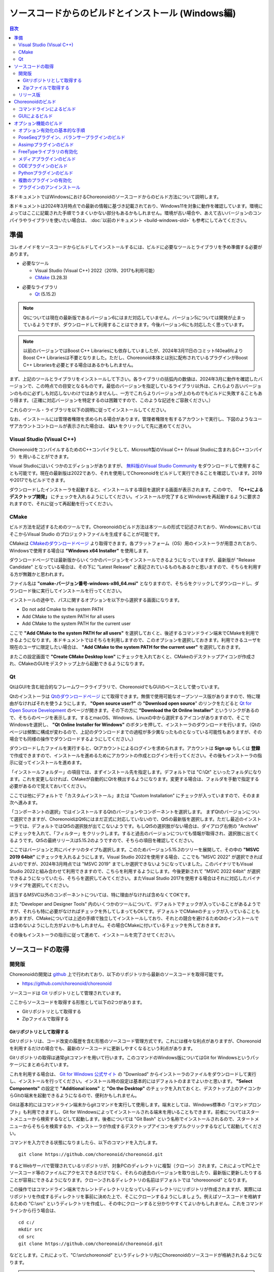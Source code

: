 
ソースコードからのビルドとインストール (Windows編)
==================================================

.. contents:: 目次
   :local:

本ドキュメントではWindowsにおけるChoreonoidのソースコードからのビルド方法について説明します。

本ドキュメントは2024年3月時点での最新の情報に基づき記載されており、Windows11を対象に動作を確認しています。環境によってはここに記載された手順でうまくいかない部分もあるかもしれません。環境が古い場合や、あえて古いバージョンのコンパイラやライブラリを使いたい場合は、 :doc:`以前のドキュメント <build-windows-old>` も参考にしてみてください。


準備
----

コレオノイドをソースコードからビルドしてインストールするには、ビルドに必要なツールとライブラリを予め準備する必要があります。

* 必要なツール

  * Visual Studio (Visual C++) 2022（2019、2017も利用可能）
    
  * `CMake <http://www.cmake.org/>`_ (3.28.3)

- 必要なライブラリ

  * `Qt <http://www.qt.io/download-open-source/>`_ (5.15.2)

.. note:: Qtについては現在の最新版であるバージョン6にはまだ対応していません。バージョン5については開発が止まっているようですが、ダウンロードして利用することはできます。今後バージョン6にも対応したく思っています。

.. note:: 以前のバージョンではBoost C++ Librariesにも依存していましたが、2024年3月11日のコミットf40ea6fcよりBoost C++ Librariesは不要となりました。ただし、Choreonoid本体とは別に配布されているプラグインがBoost C++ Librariesを必要とする場合はあるかもしれません。

まず、上記のツールとライブラリをインストールして下さい。各ライブラリの括弧内の数値は、2024年3月に動作を確認したバージョンで、この時点での目安となるものです。最低のバージョンを指定しているライブラリ以外は、これらより古いバージョンのものに必ずしも対応しないわけではありませんし、一方でこれらよりバージョンが上のものでもビルドに失敗することもあり得ます。（正確に対応バージョンを特定するのは困難ですので、このような記述をご容赦ください。）

これらのツール・ライブラリを以下の説明に従ってインストールしてください。

なお、インストールには管理者権限を求められる場合があります。管理者権限を有するアカウントで実行し、下図のようなユーザアカウントコントロールが表示された場合は、 **はい** をクリックして先に進めてください。

.. figure:: images/userAccount.png

.. _install_visualc++:

Visual Studio (Visual C++)
~~~~~~~~~~~~~~~~~~~~~~~~~~~

ChoreonoidをコンパイルするためのC++コンパイラとして、Microsoft製のVisual C++ (Visual Studioに含まれるC++コンパイラ）を用いることができます。

Visual Studioにはいくつかのエディションがありますが、 `無料版のVisual Studio Community <https://visualstudio.microsoft.com/ja/vs/community/>`_ をダウンロードして使用することも可能です。現在の最新版は2022であり、それを使用してChoreonoidをビルドして実行できることを確認しています。2019や2017でもビルドできます。

ダウンロードしたインストーラを起動すると、インストールする項目を選択する画面が表示されます。この中で、 **「C++によるデスクトップ開発」** にチェックを入れるようにしてください。インストールが完了するとWindowsを再起動するように要求されますので、それに従って再起動を行ってください。

CMake
~~~~~

ビルド方法を記述するためのツールです。Choreonoidのビルド方法は本ツールの形式で記述されており、WindowsにおいてはそこからVisual Studio のプロジェクトファイルを生成することが可能です。 

CMakeは `CMakeのダウンロードページ <https://cmake.org/download/>`_ より取得できます。各プラットフォーム（OS）用のインストーラが用意されており、Windowsで使用する場合は **"Windows x64 Installer"** を使用します。

ダウンロードページでは最新版からいくつかのバージョンをインストールできるようになっていますが、最新版が "Release Candidate" となっている場合は、その下に "Latest Release" と表記されているものもあるかと思いますので、そちらを利用する方が無難かと思われます。

ファイル名は **"cmake-バージョン番号-windows-x86_64.msi"** となりますので、そちらをクリックしてダウンロードし、ダウンロード後に実行してインストールを行ってください。

インストールの途中で、パスに関するオプションを以下から選択する画面になります。

* Do not add Cmake to the system PATH
* Add CMake to the system PATH for all users
* Add CMake to the system PATH for the current user

ここで **"Add CMake to the system PATH for all users"** を選択しておくと、後述するコマンドライン端末でCMakeを利用できるようになります。本ドキュメントではそちらを利用しますので、このオプションを選択しておきます。利用できるユーザを現在のユーザに限定したい場合は、 **"Add CMake to the system PATH for the current user"** を選択しておきます。

またこの設定画面で **"Create CMake Desktop Icon"** にチェックを入れておくと、CMakeのデスクトップアイコンが作成され、CMakeのGUIをデスクトップ上から起動できるようになります。

Qt
~~

QtはGUIを含む総合的なフレームワークライブラリで、ChoreonoidでもGUIのベースとして使っています。

Qtのインストーラは `Qtのダウンロードページ <https://www.qt.io/download>`_ にて取得できます。無償で使用可能なオープンソース版がありますので、特に理由がなければそれを使うようにします。 **"Open source user?"** の **"Download open source**" のリンクをたどると `Qt for Open Source Development <https://www.qt.io/download-open-source>`_ のページが開きます。その下の方に **"Download the Qt Online Installer"** というリンクがあるので、そちらのページを表示します。するとmacOS、Windows、Linuxの中から選択するアイコンがありますので、そこでWindowsを選択し、 **"Qt Online Installer for Windows"** のボタンを押して、インストーラのダウンロードを行います。（Qtのページは頻繁に構成が変わるので、上記のダウンロードまでの過程が多少異なったものとなっている可能性もありますが、その場合でも同様の操作でダウンロードするようにしてください。）


ダウンロードしたファイルを実行すると、Qtアカウントによるログインを求められます。アカウントは **Sign up** もしくは **登録** で作成できますので、インストールを進めるためにアカウントの作成とログインを行ってください。その後もインストーラの指示に従ってインストールを進めます。


「インストールフォルダー」の項目では、まずインストール先を指定します。デフォルトでは "C:\\Qt" といったフォルダになります。これを変更しなければ、CMakeが自動的にQtを検出するようになります。変更する場合は、フォルダを手動で指定する必要があるので覚えておいてください。

ここでは他にデフォルトで「カスタムインストール」または "Custom Installation" にチェックが入っていますので、そのまま次へ進みます。

「コンポーネントの選択」ではインストールするQtのバージョンやコンポーネントを選択します。
まずQtのバージョンについて選択できますが、ChoreonoidはQt6にはまだ正式に対応していないので、Qt5の最新版を選択します。ただし最近のインストーラでは、デフォルトではQt5の選択肢が出てこないようです。もしQt5の選択肢がない場合は、ダイアログ右側の "Archive" にチェックを入れて、「フィルター」をクリックします。すると過去のバージョンについても情報が取得され、選択肢に出てくるようです。Qt5の最終リリースは5.15.2のようですので、そちらの項目を確認してください。

ここではバージョンと共にバイナリのタイプも選択します。このためバージョン5.15.2のツリーを展開して、その中の **"MSVC 2019 64bit"** にチェックを入れるようにします。Visual Studio 2022を使用する場合、ここでも "MSVC 2022" が選択できればよいのですが、2024年3月時点では "MSVC 2019" までしか選択できないようになっていました。このバイナリでもVisual Studio 2022と組み合わせて利用できますので、こちらを利用するようにします。今後更新されて "MSVC 2022 64bit" が選択できるようになっていたら、そちらを選択してみてください。またVisual Studio 2017を使用する場合はそれに対応したバイナリタイプを選択してください。

該当するMSVC以外のコンポーネントについては、特に理由がなければ含めなくてOKです。

また "Developer and Designer Tools" 内のいくつかのツールについて、デフォルトでチェックが入っていることがあるようですが、それらも特に必要がなければチェックを外してしまってもOKです。デフォルトでCMakeのチェックが入っていることもありますが、CMakeについては上述の手順で独立してインストールしており、それとの競合を避けるためQtのインストールでは含めないようにした方がよいかもしれません。その場合CMakeに付いているチェックを外しておきます。

その後もインストーラの指示に従って進めて、インストールを完了させてください。

ソースコードの取得
------------------

開発版
~~~~~~

Choreonoidの開発は `github <https://github.com/>`_ 上で行われており、以下のリポジトリから最新のソースコードを取得可能です。

- https://github.com/choreonoid/choreonoid

ソースコードは `Git <http://git-scm.com/>`_ リポジトリとして管理されています。

ここからソースコードを取得する形態として以下の2つがあります。

* Gitリポジトリとして取得する
* Zipファイルで取得する

.. _build-windows-use-git:

Gitリポジトリとして取得する
^^^^^^^^^^^^^^^^^^^^^^^^^^^

Gitリポジトリは、コード改変の履歴を含む形態のソースコード管理方式です。これには様々な利点がありますが、Choreonoidを利用するだけの場合でも、最新のソースコードに更新しやすくなるという利点があります。

Gitリポジトリの取得は通常gitコマンドを用いて行います。このコマンドのWindows版についてはGit for Windowsというパッケージにまとめられています。

これを利用する場合は、 `Git for Windows 公式サイト <https://gitforwindows.org/>`_ の "Download" からインストーラのファイルをダウンロードして実行し、インストールを行ってください。インストール時の設定は基本的にはデフォルトのままでよいかと思います。 **"Select Components"** の設定で **"Additional icons"** と **"On the Desktop"** のチェックを入れておくと、デスクトップ上のアイコンからGitの端末を起動できるようになるので、便利かもしれません。

Gitは基本的にはコマンドライン端末からgitコマンドを実行して使用します。端末としては、Windows標準の「コマンドプロンプト」も利用できますし、Git for Windowsによってインストールされる端末を用いることもできます。前者についてはスタートメニューから検索するなどして起動します。後者については "Git Bash" という名称でインストールされるので、スタートメニューからそちらを検索するか、インストーラが作成するデスクトップアイコンをダブルクリックするなどして起動してください。

コマンドを入力できる状態になりましたら、以下のコマンドを入力します。 ::

 git clone https://github.com/choreonoid/choreonoid.git

するとWebサーバで管理されているリポジトリが、対象PCのディレクトリに複製（クローン）されます。これによってPC上でソースコード等のファイルにアクセスできるだけでなく、それらの過去のバージョンを取り出したり、最新版に更新したりすることが容易にできるようになります。クローンされるディレクトリの名前はデフォルトでは "choreoonoid" となります。

この操作ではコマンドライン端末でカレントディレクトリとなっているディレクトリにリポジトリが作成されますが、実際にはリポジトリを作成するディレクトリを事前に決めた上で、そこにクローンするようにしましょう。例えばソースコードを格納するための "C:\\src" というディレクトリを作成し、その中にクローンすると分かりやすくてよいかもしれません。これをコマンドラインから行う場合は、 ::

 cd c:/
 mkdir src
 cd src
 git clone https://github.com/choreonoid/choreonoid.git

などとします。これによって、"C:\\src\\choreonoid" というディレクトリ内にChoreonoidのソースコードが格納されるようになります。

.. note:: 基本的な事柄になりますが、ここで "cd" は指定したディレクトリに移動するコマンドで、"mkdir" はディレクトリを作成するコマンドになります。ディレクトリの区切り文字はWindowsでは通常 "\\" 記号（日本語環境では "￥" となることもある）が使われますが、Git for Windowsのコマンドライン端末（Git Bash）はUnix由来のものになりますので、区切り文字には "/" を使用します。Windows標準の「コマンドプロンプト」ではどちらの区切り文字も使用できますが、ここでは "/" に統一して記述することにします。

リポジトリのクローンは最初に１回行えばOKです。以降はそのリポジトリのディレクトリ内で ::

 git pull

とすることにより、その時点での最新のソースコードに更新できます。

以上でソースコードの取得ができます。Gitの詳しい使用方法についてはGitのマニュアルや解説記事を参照してください。

本ドキュメントではGitを用いずにソースコードを取得する手法も紹介しており、ソースコードを格納したディレクトリを **ソースディレクトリ** と呼ぶことにします。本ドキュメントでは、上記の **"C:\\src\\choreonoid"** をソースディレクトリとして使うものとして説明を進めます。

.. note:: Gir for Windowsの最近のバージョンではWindows標準のエクスプローラからもGitの操作ができるようです。またVisual StudioでもGit関連の操作をIDE上で統合的に行えるようになっています。詳細についてはGit for WindowsやVisual Studioのマニュアルをご参照ください。

.. _build-windows-use-github-zipfile:

Zipファイルで取得する
^^^^^^^^^^^^^^^^^^^^^

Gitを使用せずに最新のソースコードを取得することも可能です。
ウェブブラウザを使用して `Choreonoidのリポジトリ <https://github.com/choreonoid/choreonoid/>`_ を開き、緑色の"Code"のボタンをクリックし、そこで表示されるメニューの "Download ZIP" をクリックします。

.. figure:: images/github-zip-download.png

するとダウンロード用ダイアログが表示され、最新のソースコードのZipファイルをダウンロードできます。ファイル名はソフトウェアの名前にブランチ名が追加された "choreonoid-master.zip" といった名称になります。

この方法は最初の取得に関しては簡単ですが、 ソースコードの更新にあたっては毎回Zipファイルをダウンロードして展開しなおす必要があります。Gitリポジトリを利用する場合は上記のように git pull コマンドだけで更新を行うことができますので、継続的に利用する場合はGitリポジトリを使用する方法がおすすめです。

リリース版
~~~~~~~~~~

Choreonoidのリリース版のソースコードは、 `ダウンロード <http://choreonoid.org/ja/download.html>`_ のページからダウンロードすることが可能です。このページにある「ソースパッケージ」の該当するバージョンをダウンロードしてください。ファイルはZIPファイルになっていますので、適当なディレクトリで ::

 unzip choreonoid-2.0.0.zip

などとして展開してください。

展開すると choreonoid-2.0.0 といったディレクトリが生成されます。このディレクトリもソースコード一が格納された **「ソースディレクトリ」** となります。

Choreonoidのビルド
------------------

Choreonoidのソースコードを必要なツールやライブラリが用意できたら、Choreonoidを実行できるようにするためのビルドを行います。
ビルドする方法は大きく分けて以下の2つがあります。

* コマンドライン（CUI）を用いてビルドする
* GUIを用いてビルドする

ここではまずコマンドラインを用いてビルドする方法を紹介します。GUIについてはページを分けて紹介します。

.. _build-windows-command-line:

コマンドラインによるビルド
~~~~~~~~~~~~~~~~~~~~~~~~~~

CMakeのコマンドを用いることで、Choreonoidをコマンドラインからビルドすることができます。

まずコマンドライン端末を起動します。Windows標準の「コマンドプロンプト」を使用する場合は、スタートメニューから "command" 等のキーワードで検索して実行するなどします。それかGit for Windowsでインストールされる "Git Bash" の端末を使用してもOKです。後者の方が高機能でUnix（Linux）と同様のコマンドライン操作ができます。

端末が起動したら、 ::

 cd ソースディレクトリ

としてソースディレクトリに移動しておきます。ソースディレクトリが "c:\\src\\choreonoid" である場合は、 ::

 cd c:/src/choreonoid

とします。（ :ref:`build-windows-use-git` の注釈で述べたように、ディレクトリの区切り文字には "/" を使うことにします。）

そこで以下のコマンドを入力します。 ::

 cmake -B build -G "Visual Studio 17 2022" -A x64

このコマンドにより、Visual Studio 2022用を用いてビルドするためのファイルが "build" ディレクトリ以下に生成されます。必要なコンパイラやライブラリが適切にインストールされていな場合はエラーになります。

各オプションの意味は以下のとおりです。

* "-B"

  * ビルド用のファイルを生成する「ビルドディレクトリ」を指定します。

* "-G"

  * ビルド用ファイルのジェネレータを指定します。Visual Studio (Visual C++) を使用する場合は、各バージョンごとに以下の文字列を指定します。

    * Visual Studio 2022: **"Visual Studio 17 2022"**
    * Visual Studio 2019: **"Visual Studio 16 2019"**
    * Visual Studio 2017: **"Visual Studio 15 2017"**

* "-A"

  * ビルドするプログラムのプラットフォームを指定します。"x64" を指定することでx64（x86の64ビット版）アーキテクチャとなります。"Win32" を指定すると32ビットで生成されますが、現在32ビット版の動作確認は行っておりませんので、特に理由が無ければ64ビット版をビルドして使用するようにしてください。

.. note:: "-A" オプションで指定するアーキテクチャは、デフォルトではホストOSと同じアーキテクチャとなります。従って64ビット版のWindowsで64ビットのChoreonoidバイナリをビルドする場合、このオプションは省略できます。ただしVisual Studio 2019以前では、このオプションにx64を指定しないと、生成されるバイナリが64ビットだったとしても、デフォルトのインストール先（CMAKE_INSTALL_PREFIX）が32ビット用の "C:\\Program Files (x86)" となってしまうようです。恐らくVisual Studioの本体が32ビット版であると、このような挙動になってしまうのでしょう。この挙動を避けるためには、 "-A x64" を指定しておく必要があります。

ビルド用ファイルの生成に成功したら、以下のコマンドを入力し、ビルドを行います。 ::

 cmake --build build --config Release -- -m

各オプションの意味は以下のとおりです。

* "--build"

  * ビルドを実行するオプションです。引数としてビルドディレクトリを指定します。

* "--config"

  * コンフィギュレーションを指定します。Visual Studioの場合は「ソリューション構成」に対応します。これに "Release" を指定するとリリース版のビルドになりますので、通常はそちらを指定します。ここに "Debug" を指定してデバッグ用のバイナリを生成することもできます。

* "--"

  * これ以降のオプションをネイティブのビルドツールに渡します。ここではVisual C++のコンパイラに渡されるオプションをこれ以降で指定することになります。

* "-m"

  * Visual C++のコンパイラに渡すオプションで、並列ビルドを有効化します。これを付けておくと、マルチコアCPUの場合はビルドが速くなります。

ビルド時にはコンパイルのコマンドやコンパイラからのメッセージが端末上に表示されます。ビルドに失敗するとエラーメッセージが表示されますので、メッセージを確認してビルドが成功したかどうか判断します。

ビルドに成功したら、以下のコマンドでビルドされたファイルをインストールします。 ::

 cmake --install build --config Release --prefix c:/choreonoid

このコマンドを実行すると、"c:\\choreonoid" にビルドの成果物がインストールされます。

各オプションの意味は以下のとおりです。

* "--install"

  * インストールを実行するオプションです。引数としてビルドディレクトリを指定します。

* "--prefix"

  * インストール先を指定します。デフォルトでは "C:\\Program Files\\choreonoid" になりますが、"C:\\Program Files" 以下へのインストールには管理者権限が必要ですので、上記の "c:/choreonoid" のようにインストールやアクセスがしやすいディレクトリを指定するとよいでしょう。

.. note:: cmakeコマンドのオプションでも、ディレクトリの区切り文字には "\\" と "/" のどちらも利用可能です。:ref:`build-windows-use-git` の注釈で述べたことを踏襲して、cmakeコマンドでも "/" を使用することにします。

インストール時にエラーが表示されなければ、ビルド・インストールは完了です。

Choreonoidの実行ファイル "choreonoid.exe" がインストール先のbinディレクトリに格納されているので、これを実行することでChoreonoidを起動できます。例えばエクスプローラ上から "choreonoid.exe" をダブルクリックして起動することが可能です。Windows標準のコマンドプロンプトからは ::

 c:\choreonoid\bin\choreonoid.exe

として起動します。（この場合はディレクトリの区切り文字として "/" しか使用できません。）Git Bash端末の場合は、ディレクトリ区切り文字として "/" を用いて ::

 c:/choreonoid/bin/choreonoid.ext

とします。どちらの場合も、拡張子の ".exe" は省略可能です。インストール先が "c:\\choreonoid" でない場合は、その部分を実際のインストール先に置き換えるようにしてください。

GUIによるビルド
~~~~~~~~~~~~~~~

GUIによるビルドは :doc:`build-windows-gui` を参照してください。

.. _build-windows-options:

オプション機能のビルド
----------------------

コレオノイドでは、上記手順のデフォルト状態で有効になるもの以外にも、いくつかのモジュールやプラグイン、サンプル等があります。それらは、CMakeの設定で有効にすることで、ビルドすることができます。
ここではそれらオプション機能のうちいくつかのビルドについて述べます。
:doc:`options` にて他のオプションについてもまとめてありますので、そちらもご参照ください。

オプション有効化の基本的な手順
~~~~~~~~~~~~~~~~~~~~~~~~~~~~~~

オプション機能を有効にする手順は、基本的に以下のようになります。

1. 必要なライブラリをインストールする
2. CMakeのビルド設定で該当するオプションを有効化する
3. Choreonoidのビルドを再度実行する

2については、オプションに対応するCMakeの変数がありますので、そちらを "ON" に設定します。
上記のコマンドラインからのビルドでこれを行う場合は、以下のようにCMakeのコマンドを入力します。 ::

 cmake -B build -G "Visual Studio 17 2022" -DBUILD_POSE_SEQ_PLUGIN=ON

ここで "-DBUILD_POSE_SEQ_PLUGIN=ON" の部分がオプションの有効化に対応します。"-D" はこれに続く変数を設定するオプションで、ここでは「PoseSeqプラグイン」に対応する "BUILD_POSE_SEQ_PLUGIN" に "ON" を設定することで、このプラグインをビルドするようにしています。

逆にあるオプションを無効化する場合は、対応する変数に "OFF" を設定します。例えば ::

 cmake -B build -G "Visual Studio 17 2022" -DENABLE_SAMPLES=OFF

とすることで、サンプルをビルドしないように設定することができます。

GUIを用いて設定する場合もやることは同じです。CMakeのGUIで該当する変数のチェックを切り替えてから、 **Configure**, **Generate** の各ボタンを押すことで、有効化／無効化を行うことができます。

.. _build-assimp-plugin-windows:

PoseSeqプラグイン、バランサープラグインのビルド
~~~~~~~~~~~~~~~~~~~~~~~~~~~~~~~~~~~~~~~~~~~~~~~

Choreonoidではキーポーズを用いてロボット動作の振り付けを行う機能があります。
この機能は最新のバージョンではオプション扱いとなっており、利用にあたっては対応するプラグインを有効化する必要があります。

具体的には、上でも触れた「PoseSeqプラグイン」と「バランサープラグイン」を有効化します。それぞれCMakeの **"BUILD_POSE_SEQ_PLUGIN"** と **"BUILD_BALANCER_PLUGIN"** 変数に対応するので、CMakeでの設定時に ::

 cmake -B build -G "Visual Studio 17 2022" -DBUILD_POSE_SEQ_PLUGIN=ON -DBUILD_BALANCER_PLUGIN=ON

とし、その後ビルド・インストールを行うことで、振り付け機能を利用できるようになります。

Assimpプラグインのビルド
~~~~~~~~~~~~~~~~~~~~~~~~

様々な形式の３次元モデルデータを読み込むためのライブラリ `Open Asset Import Library (Assimp) <https://github.com/assimp/assimp>`_  をコレオノイドで使用するためのプラグインです。
このプラグインを利用するためには、Assimpライブラリをソースからビルドしてインストールしておく必要があります。

Choreonoidに付属の一部のサンプルは、モデルのメッシュファイルとしてCOLLADA形式（.dae）を使用していますが、そのようなサンプルを読み込む場合もAssimpプラグインが必要となります。

Assimpプラグインを利用するにあたっては、まずAssimpの開発用のライブラリ・ヘッダファイルをインストールしておく必要があります。
この方法は上記のリポジトリの `Build / Install Instructions <https://github.com/assimp/assimp/blob/master/Build.md>`_ のページで解説されていますので、そちらを参照してください。
ここではその手順を簡単にまとめておきます。

Assimpは現在github上でGitリポジトリとして公開されていますので、Choreonoidのソースコードと同様に :ref:`build-windows-use-git` か :ref:`build-windows-use-github-zipfile` ようにします。以下ではGitリポジトリとして取得する手順を説明します。

Assimpのリポジトリを生成するディレクトリを決めて、そこで ::

 git clone https://github.com/assimp/assimp.git

とし、AssimpのGitリポジトリを取得します。 ::

 cd assimp

としてこのディレクトリに入ります。この状態でソースコードはmasterブランチの最新版となりますが、各リリースのバージョンに対応するタグが設定されていますので、安定性を考えるとそれらのバージョンを指定した方がよいかもしれません。2023年2月の時点で最新のリリースバージョンは5.2.5となっていますので、ここではそれを利用することにします。その場合、 ::

 git checkout v5.2.5

とすることでソースコードをこのバージョンに切り替えることができます。

コマンドラインからビルドする場合は、Choreonoidのビルドと同様に、以下のようにCMakeコマンドを実行します。 ::

 cmake -B build -G "Visual Studio 17 2022" -A x64
 cmake --build build --config Release -- -m
 cmake --install --config Release --prefix c:/local/assimp

cmakeコマンドのオプションについては、:ref:`build-windows-command-line` で説明したとおりですので、適切に設定してください。デバッグ用のバイナリも必要な場合は、"--config Debug" でのビルド・インストールもしておきます。（※ Assimp 5.0.x ではデバッグ用もビルド・インストールしておかないと、ChoreonoidのCMakeでAssimpを検出する際にエラーになってしまうようです。Assimp 5.1以降ではそのような問題はありません。）

最後の "--prefix c:/local/assimp" によって、インストール先を "c:\\local\\assimp" にしています。このディレクトリにしておけば、Choreonoid本体のCMake設定時に、Assimpが自動で検出されます。Boostライブラリもデフォルトで "c:\\local" 以下にインストールされますので、それに合わせています。

インストール先を設定しない場合はデフォルトの "c:\\Program Files\\Assimp" にインストールされます。ただしその場合は管理者権限が必要ですので、コマンドライン端末を予め管理者権限で起動しておきます。このデフォルトのインストール先でも、ChoreonoidのCMake設定時に自動で検出されます。

上記の手順でAssimpがインストールされている状態で、Choreonoidを初めてビルドするのであれば、Choreonoidの通常のビルド手順で自動的にAssimpが検出され、Assimpプラグインもビルドされます。既にChoreonoidがビルド済みの場合は、Choreonoid本体を再ビルドする必要があります。その際まず以下のようにしてAssimpを明示的に有効化する必要があります。 ::

 cmake -B build -DENABLE_ASSIMP=ON

この設定をしてから再度CMakeのbuildとinstallの操作を行ってください。

なお、Assimpが上記のディレクトリ以外にインストールしてあって自動で検出されない場合は、CMakeで以下のようにassimp_DIR変数も設定します。 ::

 cmake -B build -DENABLE_ASSIMP=ON -Dassimp_DIR=AssimpのCMakeファイルのディレクトリ

ここで「AssimpのCMakeファイルのディレクトリ」は、Assimpインストール先の "lib\\cmake\\assimp-x.x" というディレクトリになります。"x.x" のところにはAssimpのバージョン番号が入ります。

.. _build-windows-freetype:

FreeTypeライブラリの有効化
~~~~~~~~~~~~~~~~~~~~~~~~~~

Choreonoidではシーンビュー上にテキストを描画する機能がありますが、これを利用するためにはFreeTypeライブラリを有効化する必要があります。現状ではこの機能は距離計測機能で利用できます。

FreeTypeライブラリを有効化するにあたっては、まずFreeTypeライブラリを利用可能としておく必要があります。これは以下の手順で行います。

1. FreeTypeの公式サイト https://freetype.org からライブラリのソースコードを取得する。
2. 取得したソースコードを適当なディレクトリに展開し、CMakeを利用してビルド・インストールを行う
3. Choreonoidのビルド時にCMakeの設定で **ENABLE_FREE_TYPE** を **ON** にする

1については、公式サイトの "Download" のページから "Stable Releases" にリンクされているページに行き、そこでソースコードのアーカイブを取得します。2023年3月の時点では、ダウンロードサイトについて

* https://savannah.nongnu.org/download/freetype/
* https://sourceforge.net/projects/freetype/files/

の2つのリンクがありますが、一番目のサイトでダウンロードできなかったことがありましたので、二番目のsourceforgeのサイトからダウンロードするのが無難かもしれません。sourceforgeの場合は更に階層が分かれていますが、その中の "freetype" という項目からバージョン番号をたとってダウンロードできます。2023年3月時点ではバージョン2.13.0が最新版となっており、このバージョンでの動作確認をしています。アーカイブファイルはいくつかのタイプがありますが、Windowsで使用する場合はzipファイルが扱いやすいかと思います。この場合、"ft2130.zip" といったアーカイブファイルをダウンロードします。

2については、上記のAssimpのインストールと同様の作業になります。
コマンドライン端末を開き、アーカイブを展開したディレクトリに移動します。そこで以下のコマンドを実行します。 ::

 cmake -B build -G "Visual Studio 17 2022" -A x64
 cmake --build build --config Release -- -m
 cmake --install build --config Release --prefix c:/local/freetype

FreeTypeはデフォルトではスタティックライブラリとしてビルドされるようになっており、Choreonoidで利用する場合も通常はスタティックライブラリを用いるようにします。FreeTypeはCMakeのオプションで "-DBUILD_SHARED_LIBS=true" とすることでダイナミックリンクライブラリ（DLL）としてビルドすることも可能ですが、それを用いるとChoreonoidの追加のプラグインがFreeTypeを利用している場合に競合を起こす可能性がありますので、通常はDLL版のライブラリは用いないようにします。

最後の "--prefix c:/local/freetype" によって、インストール先を "c:\\local\\freetype" にしています。このディレクトリにしておけば、Choreonoid本体のCMake設定時に、FreeTypeが自動で検出されます。インストール先を設定しない場合はデフォルトの "c:\\Program Files\\freetype" にインストールされます。ただしその場合は管理者権限が必要ですので、コマンドライン端末を予め管理者権限で起動しておきます。このデフォルトのインストール先でも、ChoreonoidのCMake設定時に自動で検出されます。また、上記のディレクトリ以外にインストールする場合は、Choreonoidビルド時のCMakeでfeetype_DIR変数にFreeTypeインストール先の "lib\\cmake\\freetype" までのディレクトリを設定しておきます。これらの設定方法は全てAssimpの場合と同様です。

FreeTypeがインストールされている状態で、Choreonoid本体のCMake設定で **ENABLE_FREE_TYPE** を **ON** にしてビルドを行うことにより、FreeTypeが有効化されたChoreonoidをビルド・インストールすることができます。

テキスト表示のサンプルとして、"share\\model\\misc" 以下に "text.scen" というファイルがあります。Choreonoidを起動して「ファイル」-「読み込み」-「シーン」からこのファイルを読み込んでチェックを入れて、シーンビュー上に "Choreonoid" というテキストが表示されれば、FreeTypeが有効化ができています。


メディアプラグインのビルド
~~~~~~~~~~~~~~~~~~~~~~~~~~

メディアファイルの再生を行うプラグインです。CMake上で **BUILD_MEDIA_PLUGIN** をONにすることでビルドできます。

MPEG-4ファイルなどメディアファイルの形式によっては、再生できないものがありますが、ファイル形式に対応したコーデックパックをインストールすることで、できるようになります。コーデックパックは、ネット上で検索すれば無料のものが、すぐに見つかると思いますが、他の動画ソフトなどに影響を与えるものもあるようなので、ここでは特に指定しません。ご自身のシステムにあったものをご利用ください。

.. note:: Windows11ではメディアプラグインによるメディアファイルの再生ができなくなっているようですので、ご注意ください。


ODEプラグインのビルド
~~~~~~~~~~~~~~~~~~~~~

オープンソースーの物理計算ライブラリである `Open Dynamics Engine (ODE) <http://www.ode.org/>`_ を、コレオノイドのシミュレーション機能の物理エンジンとして利用できるよにするプラグインです。

本プラグインをビルドして利用するためには、ODEライブラリのインストールが必要です。
2023年2月時点では `Bitbucket内のダウンロードページ <https://bitbucket.org/odedevs/ode/downloads/>`_ から最新のソースアーカイブであるode-0.16.3.tar.gzをダウンロードすることができます。以下はこのバージョンを想定した説明になります。

このファイルはtar.gz形式のアーカイブですので、まずファイルの展開を行います。
Windows上で展開するにはそのためのソフトが必要となります。
これには例えば `7-Zip <https://sevenzip.osdn.jp/>`_ というソフトを用いることができますので、そのようなソフトを用いてファイルを展開しておきます。

ODEのビルドもCMakeを用いて行うことができます。
例えばODEのソースディレクトリで以下のコマンドを実行します。 ::

 cmake -B build -G "Visual Studio 17 2022" -A x64
 cmake --build build --config Release -- -m
 cmake --install --config Release --prefix c:/local/ode

この操作により、"C:\\local\\ode" 以下にビルド済みのODEライブラリがインストールされます。
インストール先はデフォルトでは "C:\\Program Files\\ODE" となりますが、そちらにインストールしてもOKです。

ODEがインストールされている環境で、Choreonoidをビルドします。CMakeの設定で ::

 cmake -B build -DBUILD_ODE_PLUGIN=ON 

などとして、"BUILD_ODE_PLUGIN" を "ON" に設定した上で、ビルドを行います。

ODEを上記のディレクトリ以外のディレクトリにインストールしている場合は、そのディレクトリをCMakeのODE_DIR変数に設定するようにしてください。


Pythonプラグインのビルド
~~~~~~~~~~~~~~~~~~~~~~~~

Pythonスクリプトの読み込み・実行や、コレオノイド上で動作するPythonコンソール等の機能を使用するためのプラグインです。

本プラグインをビルドして利用するためには、Pythonのインストールが必要です。まだインストールしていない場合は、 `Python公式サイト <http://www.python.org/>`_ の `Windows版ダウンロードページ <https://www.python.org/downloads/windows/>`_ から **"Windows installer (64-bit)"** をダウンロードして、インストールを行ってください。2021年4月現在動作確認がとれている最新のPythonバージョンは3.11.1になります。

インストーラを起動すると以下のような画面になります。

.. figure:: images/Python3install1.png
   :width: 600px

ここで **Add Python 3.x to PATH** には通常チェックを入れておきます。そして **Install Now** をクリックして、インストールを行います。

Pythonプラグインを利用するためには、他に `NumPy <https://numpy.org/>`_ というPython用の数値計算ライブラリも必要ですので、そちらもインストールします。これはPythonのインストール後にコマンドプロンプトから以下のコマンドを実行することで行なえます。 ::

  python -m pip install numpy

Python本体とNumPyがインストールされている環境で、Choreonoid本体のCMake設定で **ENABLE_PYTHON** を **ON** に設定することで、Pythonプラグインをビルドできます。正確には、このオプションによってChoreonoidのPython対応機能が有効化され、その上でその機能に含まれるPythonプラグインも有効化されることになります。

複数のプラグインの有効化
~~~~~~~~~~~~~~~~~~~~~~~~

上記の説明では、各プラグインを個別に有効化する手順を紹介しました。CMakeでは "-D" オプションで変数を設定する場合、その内容がビルドディレクトリ内に記録されるので、追加で変更する変数のみを記述することが可能となっています。

一方で、"-D" オプションは任意の数を指定できますので、複数のプラグインを同時に有効化することも可能です。オプションのプラグインで利用したいものが予め分かっている場合は、それらを全て指定してまとめてビルドを行うことが可能です。

例えばCMakeの最初の設定として ::

 cmake -B build -G "Visual Studio 17 2022" -A x64 -DBUILD_POSE_SEQ_PLUGIN=ON -DBUILD_BALANCER_PLUGIN=ON -DENABLE_ASSIMP=ON -DBUILD_MEDIA_PLUGIN=ON -DBUILD_ODE_PLUGIN=ON -DENABLE_PYTHON=ON

とすることで、ここで解説した全てのプラグインを一度に有効化し、ビルドすることができます。

プラグインのアンインストール
~~~~~~~~~~~~~~~~~~~~~~~~~~~~

**BUILD_XXX_PLUGIN** のオプションをオンにしてインストールしたプラグインは、その後オプションをオフにしてインストールしても削除されません。プラグインを追加して動作が不安定になった場合など、プラグインを削除したい場合は、手動でファイルを削除してください。XXXプラグインは **"(コレオノイドのインストール先)/lib/choreonoid-1.7"** に **"CnoidXXXPlugin.dll"** としてインストールされています。
